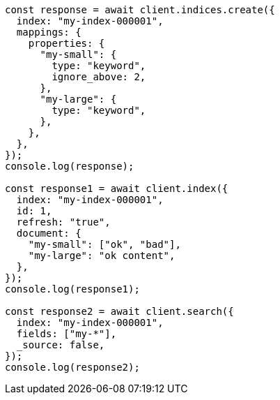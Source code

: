// This file is autogenerated, DO NOT EDIT
// Use `node scripts/generate-docs-examples.js` to generate the docs examples

[source, js]
----
const response = await client.indices.create({
  index: "my-index-000001",
  mappings: {
    properties: {
      "my-small": {
        type: "keyword",
        ignore_above: 2,
      },
      "my-large": {
        type: "keyword",
      },
    },
  },
});
console.log(response);

const response1 = await client.index({
  index: "my-index-000001",
  id: 1,
  refresh: "true",
  document: {
    "my-small": ["ok", "bad"],
    "my-large": "ok content",
  },
});
console.log(response1);

const response2 = await client.search({
  index: "my-index-000001",
  fields: ["my-*"],
  _source: false,
});
console.log(response2);
----
